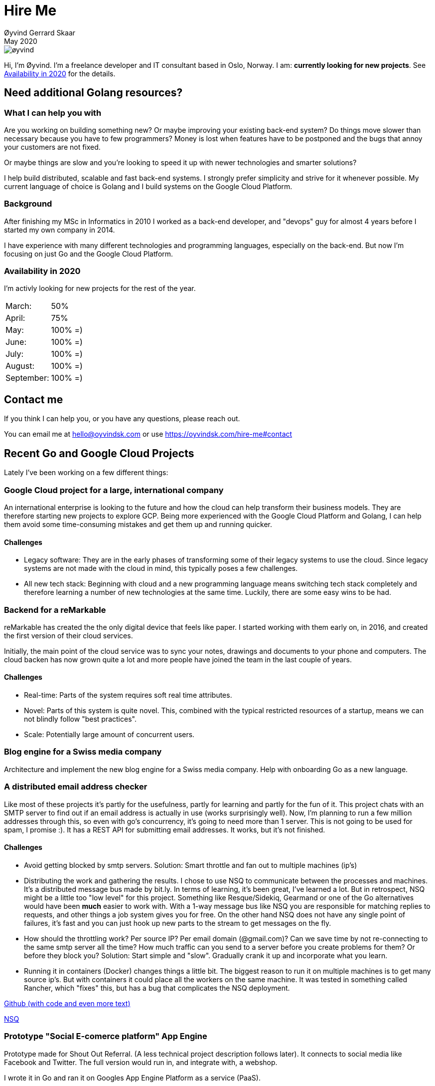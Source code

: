 
= Hire Me
Øyvind Gerrard Skaar
May 2020
:imagesdir: ../../../static_files/page-files/


// WHY
//     7 bags
// HOW
// WHEN

// Things that need to be here:
// which countries can I work? 
// how does it work? How do I get payd?
// testimonials
// past projects
// what I can do
// what I can't do
// ? who are my clients

// WHY you should hire me! (implicit, explicit?)

// TODO / FIXME:
//  Contact form
//  links in the middle? 

image::øyvind.jpg[]

[role=lead]
Hi, I'm Øyvind. I'm a freelance developer and IT consultant based in Oslo, Norway.
I am: *currently looking for new projects*. See <<availability>> for the details. 
//I run the world's smallest development &amp; consultant company, as well as participating in a few other projects. -->

== Need additional Golang resources?

=== What I can help you with
Are you working on building something new? Or maybe improving your existing back-end system? Do things move slower than necessary because you have to few programmers?
Money is lost when features have to be postponed and the bugs that annoy your customers are not fixed. 
    
Or maybe things are slow and you're looking to speed it up with newer technologies and smarter solutions?

I help build distributed, scalable and fast back-end systems. I strongly prefer simplicity and strive for it whenever possible. My current language of choice is Golang and I build systems on the Google Cloud Platform.

=== Background
After finishing my MSc in Informatics in 2010 I worked as a back-end developer, and "devops" guy for almost 4 years before I started my own company in 2014.

I have experience with many different technologies and programming languages, especially on the back-end. But now I'm focusing on just Go and the Google Cloud Platform.
    

[[availability]]
=== Availability in 2020
I'm activly looking for new projects for the rest of the year.

[cols=2]
|===     
|March:
|50%

|April:
|75%

|May:
|100% =)

|June:
|100% =)

|July:
|100% =)

|August:
|100% =)

|September:
|100% =)
|===
    

[[contact]]
== Contact me
If you think I can help you, or you have any questions, please reach out.

You can email me at hello@oyvindsk.com or use https://oyvindsk.com/hire-me#contact

// <!-- Contact form-->
// <!-- Also set the url in the js in template/layout.html -->
// <form method="post" action="/contact-form" class="contact-form" id="contactForm" novalidate="">
//     <div>
//         <input style="width:500px;" name="name" placeholder="Your name" type="text">
//     </div>
//     <div>
//         <input style="width:500px;" name="from" placeholder="Your email / phone number" type="email">
//     </div>

//     <div>
//         <input style="width:500px;" name="subject" placeholder="Subject" type="text">
//     </div>

//     <div>
//         <textarea style="width:500px;" name="text" placeholder="Hi. I would like to have a friendly chat about.." rows="7"></textarea>
//     </div>

//     <div class="get-it">
//         <button name="submitButton" type="submit">Send</button>
//     </div>
// </form>

// <div id="messages">msg</div>


== Recent Go and Google Cloud Projects
Lately I've been working on a few different things:
    

=== Google Cloud project for a large, international company
An international enterprise is looking to the future and how the cloud can help transform their business models. They are therefore starting new projects to explore GCP.
Being more experienced with the Google Cloud Platform and Golang, I can help them avoid some time-consuming mistakes and get them up and running quicker.  
        
        

==== Challenges
* Legacy software: They are in the early phases of transforming some of their legacy systems to use the cloud. Since legacy systems are not made with the cloud in mind, this typically poses a few challenges.

* All new tech stack: Beginning with cloud and a new programming language means switching tech stack completely and therefore learning a number of new technologies at the same time. Luckily, there are some easy wins to be had.



=== Backend for a reMarkable
reMarkable has created the the only digital device that feels like paper. I started working with them early on, in 2016, and created the first version of their cloud services. 

Initially, the main point of the cloud service was to sync your notes, drawings and documents to your phone and computers. The cloud backen has now grown quite a lot and more people have joined the team in the last couple of years. 
        
        
==== Challenges
* Real-time: Parts of the system requires soft real time attributes.

* Novel: Parts of this system is quite novel. This, combined with the typical restricted resources of a startup, means we can not blindly follow "best practices". 

* Scale: Potentially large amount of concurrent users.

=== Blog engine for a Swiss media company
Architecture and implement the new blog engine for a Swiss media company. Help with onboarding Go as a new language. 
        

=== A distributed email address checker
Like most of these projects it's partly for the usefulness, partly for learning and partly for the fun of it. This project chats with an SMTP server to find out if an email address is actually in use (works surprisingly well).  Now, I'm planning to run a few million addresses through this, so even with go's concurrency, it's going to need more than 1 server. This is not going to be used for spam, I promise :). It has a REST API for submitting email addresses. It works, but it's not finished.

==== Challenges
* Avoid getting blocked by smtp servers. Solution: Smart throttle and fan out to multiple machines (ip's)

* Distributing the work and gathering the results. I chose to use NSQ to communicate between the processes and machines. It's a distributed message bus made by bit.ly. In terms of learning, it's been great, I've learned a lot. But in retrospect, NSQ might be a little too "low level" for this project. Something like Resque/Sidekiq, Gearmand or one of the Go alternatives would have been *much* easier to work with. With a 1-way message bus like NSQ you are responsible for matching replies to requests, and other things a job system gives you for free. On the other hand NSQ does not have any single point of failures, it's fast and you can just hook up new parts to the stream to get messages on the fly.

* How should the throttling work? Per source IP? Per email domain (@gmail.com)? Can we save time by not re-connecting to the same smtp server all the time? How much traffic can you send to a server before you create problems for them? Or before they block you?    Solution: Start simple and "slow". Gradually crank it up and incorporate what you learn.

* Running it in containers (Docker) changes things a little bit. The biggest reason to run it on multiple machines is to get many source ip's. But with containers it could place all the workers on the same machine. It was tested in something called Rancher, which "fixes" this, but has a bug that complicates the NSQ deployment.
        
link:https://github.com/oyvindsk/go-email-address-check/[Github (with code and even more text)]  

link:http://nsq.io/[NSQ]
        
=== Prototype "Social E-comerce platform" App Engine
Prototype made for Shout Out Referral. (A less technical project description follows later). It connects to social media like Facebook and Twitter. The full version would run in, and integrate with, a webshop. 

I wrote it in Go and ran it on Googles App Engine Platform as a service (PaaS).

I really like the idea of PaaS, especially for projects that are going to grow big. I did feel the pain on working with App Engine though:

* Code must be written for especially for App Engine

* This, coupled with all the custom infrastructure really lock you in to App Engine, you can't easily quit

* Steep learning curve

* Many 3rd party packages does not work on the App Engine. It took me days, not minutes,  to get Facebook and Twitter integration to work

* Can be expensive

But let's not forget the positives:
* Scales totally automatically and indefinitely (If you use it correctly). This is how people often think all clouds work, but that's almost never the case. Especially for the database / nosql / datastore.

* The cost scales linearly with what you use (if I'm reading the pricing correctly). Unlike Heroku, for example. This makes a lot of business sense in many cases. Start out free or very cheap and pay more as the usage grows. Often the growing usage and expenses means more paying customers.

* Google cloud has so many cool tools to play with. Some of them gives you the power of thousands of servers and can thus take a heavy task form 10 minutes to 10 seconds.

No code to show as this was payed work for a client.
        
=== This blog
I wrote my own website backend and blog engine in Go. It's a playgroaund for testing new technologies and crazy ideas =) 

https://github.com/oyvindsk/web-oyvindsk.com
    
// == Links
    
== Other Projects and Clients

image::client-logos/intolife.png[IntoLife logo]
=== Intolife: Substainable food managment system
==== 2014 - Present
==== Backend, frontend, architecture
                     
==== Press
link:http://tv.nrk.no/serie/dagsrevyen/NNFA02050915/09-05-2015#t=17m32s[TV - NRK Lørdagsrevyen 9. mai 2015 (Norwegian)]
                    
==== Links
http://intolife.no/                    
                    
==== About Intolife
____
More and more customers want healthy & sustainable food choices. IntoLife's toolkits will help you to do this by improving menu sustainability and cutting your food waste by half. Our technology solutions put sustainability into your business operations, allowing you to develop sustainable menus and reduce your food waste
____
                                   
Intolife works with restaurants, caterers and other players in the food industry. They help them cut their environmental impact. And to do it in a way that makes sense for their business. Intolife can also help them use this in their marketing.  Intolife is a young and emerging company that innovates on several fronts. Few things are set in stone. As with most innovative projects, they have goals and know where they want to go, but not always how to get there. It’s important for them to always learn and adapt to the marked.

==== The Project
The workflow used by Intolife before this project was based on Excel and manual data input. This worked fine. But it was time-consuming and limited the possibilities for interacting with third parties.  With this project we created a fully customized web-based application (so called Software as a Service, or Saas) for Intolife. The goals where to cut down the time required for data entry and to automatically generate reports.  We also wanted to allow for future expansion and integration with other software and services.
We developed this project using  lean startup methodologies. This gave us more flexibility. It also saved money by avoiding the development of unnecessary features.
                    
==== Results
The result is a web-based application that helps with data-input and report generation. This helped Intolife use approximately 50% less time on each of their projects. The application is used mainly by Intolife, but it's also open to other partners and customer. It generates reports with 1 click. Since flexibility is important, we develop the software in phases, with their own milestones. This made  it possible to quickly incorporate the lessons learned during development into the project.  We meet the short-term needs while keeping the software open for future development.

The software also laid the groundwork for future expansions, and was later expanded with a REST API. This made it possible to automatically communicate with other systems. Examples are the customers systems and third party systems.

==== What we learned
* Be uncompromising when it comes to prioritizing features and keeping things simple. These are, by far,  the most important factors for keeping the development costs low.

* Prioritizing features and keeping things simple also creates a better product.

* Remember to account for hosting expenses.  We host the service on a Norwegian cloud provider (2020 update: It's now in Google Cloud Plaform). Since the number of users is low (it's not a product for the general public) this is not too expensive. Running the service requires operational  work. These are things like database backups and software upgrades and maintenance. This adds to the costs. In technical terms it might make sense to move from Infrastructure as a Service (IaaS) to a Platform as a Service (PaaS) solution. This is to move more of the operational challenges to a third party.

==== Technologies
* Perl 5
* Nginx
* Mojolicious
* PostgreSQL
* Linux
* Docker
* Google Cloud Platform - Compute Engine (was Zetta.io, a Norwegian Iaas)


image::client-logos/shoutoutreferral.png[Shout Out Referral logo]
=== Shout Out Referral: Prototype design and implementation
==== 2015
==== Backend (App Engine), technical architecture
                     
==== Links
http://www.shoutoutreferral.com

==== Project background
                    
`A social media engagement platform for e-merchants`

Shout out Referral is a referral system for web-shops that merges  e-commerce with social media. It's a new project from individuals with success from other e-commerce ventures.  The projects is still in the prototype MVP / phase.
They had a good idea and e-commerce experience. What they needed was someone with technical know-how and developer background to help them move forward from the idea phase.
                    
==== Results
I helped draw up the technical architecture and the rest of the technology stack. After figuring out what the core features are, I implemented a simple prototype. The purpose was twofold: to  explore the possibilities and limitations of  different social media providers, and secondly to show off the idea.
We ended up with a simple, but working prototype. It shows off a typical use-case for the product. Developing the prototype taught us much. We explored the different social media providers. The merging of different technologies unveiled some unexpected results. Also, we learned that authenticating with many social media providers make identity handling challenging.

Developing a prototype was worth the time and effort. It raised questions that should be raised sooner rather than later. There are also many assumptions made early on. These assumptions do not always hold when theory meets real life. So it's important to check these assumptions as early as possible.
                    
==== What we learned
This project depends heavily on social media integrations. We soon discovered that not all the providers have equally good APIs. Also, the different providers have different policies and guidelines. Since these factors are outside our control, these limitations can not be "fixed". We must work around them. The advantage of following lean practices are clear here. We discovered these limitations early in the process, before wasting time on creating the wrong plans and unneeded code.

Using new technology can be unpredictable. There can be hidden advantages and disadvantages. Hidden disadvantages are likely more common, the advantages are often well promoted.  In making the prototype we used somewhat new and unknown technology.  In particular, the open source OAuth / Oauth2 library for Golang did not support App Engine. I therefore had to modify it. This was unexpected and made developing the social media log-ins ten times as time-consuming  as expected. However, more often than not, the advantages new technologies bring will be worth the effort.
                    
==== Technologies
* Go (Golang)
** “Goth” OAuth / OAuth2 library
** Gorilla Web libraries

* Google App Engine (Cloud PaaS)
** Datastore
                            
* Social Media APIs: Facebook, Twitter, Pintrest
 


image::client-logos/intolife.png[IntoLife logo]
=== Intolife: Backend REST API
==== 2015, 2016
==== REST API design and implementation (Perl5). API client example (php)

[quote, Intolife.no/news]
____
We are proud to announce the forthcoming release of the integration platform for IntoFood.  This will allow existing food service management systems to automatically connect to IntoFood and receive sustainability metrics for menus, sales and purchasing.

By integrating with IntoFood you can see the climate change impact of your menu items, test new menus, and identify hotspots where you have the greatest opportunity to be more sustainable.
____

==== Project background
We launched this project to make it possible to integrate the _Intolife web application_ with third parties. These third parties are typically customers and partners. They can use the API to include  waste and emission data (GHG) in their own software and appliances. Using the API they can get this data automatically, without human interaction.
                    
==== Results
The API is  functional and in "beta" status. Documentation was written to make it easier to implement the API. Intolife is currently in talks with potential early adopters.

The API opens up a whole lot of new possibilities. Use-cases that would otherwise involve too much human labor are now quick and easy.

==== What we learned
                    
*Moving forward in the face of uncertainty.* This project faces some challenges, that are in many ways quite typical for startup projects. The first of these is the question of exactly what we are making. We had a good sense of where we were heading and why. But neither we or Intolife's customers and partners had a concrete case in mind. We were treading new ground and the customers do not always know exactly what they want until they see it. This lead to a "catch-22" situation. We needed to show something for people to understand the use-case. But, at the same time we needed customer feedback to make it in the first place. There's no easy, magical solution to this. The way through seems to be to learn as much as possible while spending as little time and money as possible. In this case we implemented a first version of the API in cooperation with one of the customers. We will use this first version to get feedback and drive customer engagement. Improve and iterate, or `build measure learn` as Eric Ries puts it.

*Extending existing system does not have to be hard.* There was also a perceived challenge to fit this new API "on top" of the existing code and data model. Although it's certainly easier to start with a clean slate, this turned out to be quite manageable. The web application was made in a way that makes it easy to extend. The right level of flexibility and fairly clean and  commented code makes this possible.

*Writing documentation is time-consuming.* The time and effort needed to write good API documentation surprised me. It was worth it though, as having this is crucial for adaptation of the API. I've previously experienced how missing or lacking documentation can make it unnecessary difficult to implement external APIs.
                    
==== Technologies
* Perl 5
* Nginx
* Mojolicious
* PostgreSQL
* Linux
* Docker
* Google Cloud Platform - Compute Engine (was Zetta.io, a Norwegian Iaas)

image::client-logos/picterus.png[Picterus logo]
=== Picterus: Backend API for mobile app (Subcontractor)
==== 2015
==== REST API design and implementation. Backend (php)

==== Links
http://www.picterus.com

Picturus  is a medial app designed to diagnose Jaundice in newborns.
Untreated jaundice in newborns is responsible for 114,000 deaths and 65,000 permanent brain damages each year. More than three quarters of these deaths occur in the poorest regions of the world, in sub-Saharan Africa and south Asia. Cheap treatment is available through e.g. sunlight, but the diagnostic devices in use today cost around 10,000 dollars, making them practically unavailable in low-resource settings.

A team is therefore working on developing a smartphone app capable of diagnosing this condition.
                    
As a sub-contractor I developed a small part of this app. Within my speciality in back-end systems I created a REST API to support features in the app that relies on something outside the device itself.
                    
==== Technologies
* PHP
* PostgreSQL
* Sqlite (development environment)
* Standard Norwegian webhost
                    


image::client-logos/villoid.png[Villoid logo]
=== Villoid: Backend Servers and API
==== 2015
==== Backend programming (Python and Django), freelance

==== Press
* link:http://www.forbes.com/sites/sboyd/2015/09/15/alexa-chung-debuts-villoid-fashion-app/[Forbes]

* link:http://www.reuters.com/article/villoid-idUSnBw106279a+100+BSW20150910[Reuters]

* link:http://www.dn.no/etterBors/2015/10/18/1934/Medier/fotomodell-lfter-norsk-app-til-topps[Dagens Næringsliv (Norwegian)]

==== Links
https://www.villoid.com
                    
==== Villoid - Your social fashion app
Villoid (previously Sobazaar) is a social fashion and shopping app  for Apple devices. They have a fairly large user-base in Norway and expanded to the US autumn 2015.
                    
I freelanced for them during the summer of 2015. The work revolved around the backend: implementing new features and making it more scalable. The expanding user-base created some unique technical challenges. Rapid development, with short cycles,  made it a interesting place to work.
                    
Beeing a startup means things move fast. One of the advantages of using freelancers is the short start-up time. Villoid needed someone with backend skills to join their team, and they did not have time to wait for a normal hiring process.
                    
==== Technologies
* Python
* Django
* Cloud Computing (IaaS): Amazon Web Services (AWS)
* Docker
* MySQL